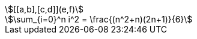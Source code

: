:stem:

[asciimath]
++++
[[a,b],[c,d]](e,f)
++++

[stem]
++++
\sum_{i=0}^n i^2 = \frac{(n^2+n)(2n+1)}{6}
++++

